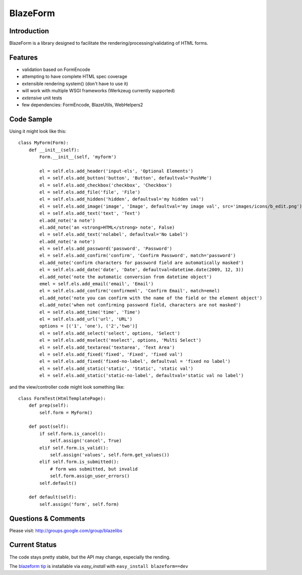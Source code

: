 BlazeForm
#########

.. image:: https://ci.appveyor.com/api/projects/status/rj4y4vppa4m7l2ar?svg=true
    :target: https://ci.appveyor.com/project/level12/blazeform

.. image:: https://circleci.com/gh/blazelibs/blazeform.svg?style=shield
    :target: https://circleci.com/gh/blazelibs/blazeform

.. image:: https://codecov.io/gh/blazelibs/blazeform/branch/master/graph/badge.svg
    :target: https://codecov.io/gh/blazelibs/blazeform

Introduction
---------------

BlazeForm is a library designed to facilitate the rendering/processing/validating
of HTML forms.

Features
---------------
- validation based on FormEncode
- attempting to have complete HTML spec coverage
- extensible rendering system() (don't have to use it)
- will work with multiple WSGI frameworks (Werkzeug currently supported)
- *extensive* unit tests
- few dependencies: FormEncode, BlazeUtils, WebHelpers2

Code Sample
--------------------

Using it might look like this::

    class MyForm(Form):
        def __init__(self):
            Form.__init__(self, 'myform')

            el = self.els.add_header('input-els', 'Optional Elements')
            el = self.els.add_button('button', 'Button', defaultval='PushMe')
            el = self.els.add_checkbox('checkbox', 'Checkbox')
            el = self.els.add_file('file', 'File')
            el = self.els.add_hidden('hidden', defaultval='my hidden val')
            el = self.els.add_image('image', 'Image', defaultval='my image val', src='images/icons/b_edit.png')
            el = self.els.add_text('text', 'Text')
            el.add_note('a note')
            el.add_note('an <strong>HTML</strong> note', False)
            el = self.els.add_text('nolabel', defaultval='No Label')
            el.add_note('a note')
            el = self.els.add_password('password', 'Password')
            el = self.els.add_confirm('confirm', 'Confirm Password', match='password')
            el.add_note('confirm characters for password field are automatically masked')
            el = self.els.add_date('date', 'Date', defaultval=datetime.date(2009, 12, 3))
            el.add_note('note the automatic conversion from datetime object')
            emel = self.els.add_email('email', 'Email')
            el = self.els.add_confirm('confirmeml', 'Confirm Email', match=emel)
            el.add_note('note you can confirm with the name of the field or the element object')
            el.add_note('when not confirming password field, characters are not masked')
            el = self.els.add_time('time', 'Time')
            el = self.els.add_url('url', 'URL')
            options = [('1', 'one'), ('2','two')]
            el = self.els.add_select('select', options, 'Select')
            el = self.els.add_mselect('mselect', options, 'Multi Select')
            el = self.els.add_textarea('textarea', 'Text Area')
            el = self.els.add_fixed('fixed', 'Fixed', 'fixed val')
            el = self.els.add_fixed('fixed-no-label', defaultval = 'fixed no label')
            el = self.els.add_static('static', 'Static', 'static val')
            el = self.els.add_static('static-no-label', defaultval='static val no label')

and the view/controller code might look something like::

    class FormTest(HtmlTemplatePage):
        def prep(self):
            self.form = MyForm()

        def post(self):
            if self.form.is_cancel():
                self.assign('cancel', True)
            elif self.form.is_valid():
                self.assign('values', self.form.get_values())
            elif self.form.is_submitted():
                # form was submitted, but invalid
                self.form.assign_user_errors()
            self.default()

        def default(self):
            self.assign('form', self.form)

Questions & Comments
---------------------

Please visit: http://groups.google.com/group/blazelibs

Current Status
---------------

The code stays pretty stable, but the API may change, especially the rending.

The `blazeform tip <https://github.com/blazelibs/blazeform/archive/master.zip#egg=blazeform-dev>`_
is installable via `easy_install` with ``easy_install blazeform==dev``
